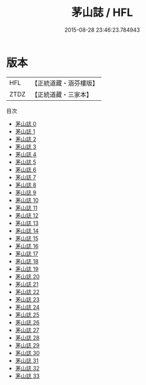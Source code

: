 #+TITLE: 茅山誌 / HFL

#+DATE: 2015-08-28 23:46:23.784943
* 版本
 |       HFL|【正統道藏・涵芬樓版】|
 |      ZTDZ|【正統道藏・三家本】|
目次
 - [[file:KR5a0316_000.txt][茅山誌 0]]
 - [[file:KR5a0316_001.txt][茅山誌 1]]
 - [[file:KR5a0316_002.txt][茅山誌 2]]
 - [[file:KR5a0316_003.txt][茅山誌 3]]
 - [[file:KR5a0316_004.txt][茅山誌 4]]
 - [[file:KR5a0316_005.txt][茅山誌 5]]
 - [[file:KR5a0316_006.txt][茅山誌 6]]
 - [[file:KR5a0316_007.txt][茅山誌 7]]
 - [[file:KR5a0316_008.txt][茅山誌 8]]
 - [[file:KR5a0316_009.txt][茅山誌 9]]
 - [[file:KR5a0316_010.txt][茅山誌 10]]
 - [[file:KR5a0316_011.txt][茅山誌 11]]
 - [[file:KR5a0316_012.txt][茅山誌 12]]
 - [[file:KR5a0316_013.txt][茅山誌 13]]
 - [[file:KR5a0316_014.txt][茅山誌 14]]
 - [[file:KR5a0316_015.txt][茅山誌 15]]
 - [[file:KR5a0316_016.txt][茅山誌 16]]
 - [[file:KR5a0316_017.txt][茅山誌 17]]
 - [[file:KR5a0316_018.txt][茅山誌 18]]
 - [[file:KR5a0316_019.txt][茅山誌 19]]
 - [[file:KR5a0316_020.txt][茅山誌 20]]
 - [[file:KR5a0316_021.txt][茅山誌 21]]
 - [[file:KR5a0316_022.txt][茅山誌 22]]
 - [[file:KR5a0316_023.txt][茅山誌 23]]
 - [[file:KR5a0316_024.txt][茅山誌 24]]
 - [[file:KR5a0316_025.txt][茅山誌 25]]
 - [[file:KR5a0316_026.txt][茅山誌 26]]
 - [[file:KR5a0316_027.txt][茅山誌 27]]
 - [[file:KR5a0316_028.txt][茅山誌 28]]
 - [[file:KR5a0316_029.txt][茅山誌 29]]
 - [[file:KR5a0316_030.txt][茅山誌 30]]
 - [[file:KR5a0316_031.txt][茅山誌 31]]
 - [[file:KR5a0316_032.txt][茅山誌 32]]
 - [[file:KR5a0316_033.txt][茅山誌 33]]
